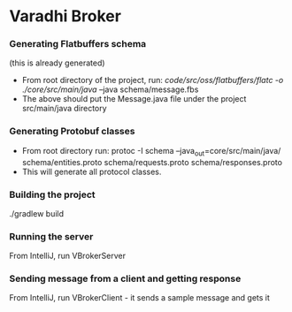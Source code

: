 * Varadhi Broker

*** Generating Flatbuffers schema
    (this is already generated)
    - From root directory of the project, run:
      /code/src/oss/flatbuffers/flatc -o ./core/src/main/java/ --java schema/message.fbs
    - The above should put the Message.java file under the project src/main/java directory

*** Generating Protobuf classes
    - From root directory run:
     protoc -I schema --java_out=core/src/main/java/ schema/entities.proto schema/requests.proto schema/responses.proto
    - This will generate all protocol classes.

*** Building the project
    ./gradlew build

*** Running the server
    From IntelliJ, run VBrokerServer

*** Sending message from a client and getting response
    From IntelliJ, run VBrokerClient - it sends a sample message and gets it

